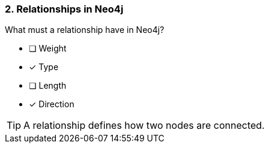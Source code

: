 [.question,role=multiple_choice]
=== 2. Relationships in Neo4j

What must a relationship have in Neo4j?

* [ ] Weight
* [x] Type
* [ ] Length
* [x] Direction

[TIP]
====
A relationship defines how two nodes are connected.
====